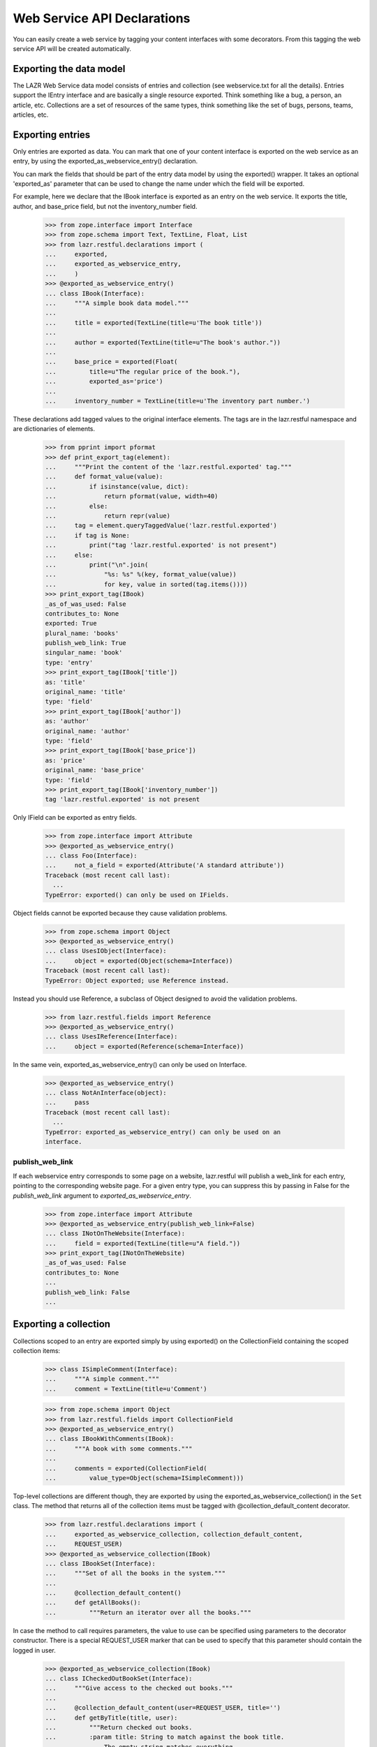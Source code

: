 Web Service API Declarations
****************************

You can easily create a web service by tagging your content interfaces
with some decorators. From this tagging the web service API will be
created automatically.

Exporting the data model
========================

The LAZR Web Service data model consists of entries and collection (see
webservice.txt for all the details). Entries support the IEntry
interface and are basically a single resource exported. Think something
like a bug, a person, an article, etc. Collections are a set of
resources of the same types, think something like the set of bugs,
persons, teams, articles, etc.

Exporting entries
=================

Only entries are exported as data. You can mark that one of your content
interface is exported on the web service as an entry, by using the
exported_as_webservice_entry() declaration.

You can mark the fields that should be part of the entry data model by
using the exported() wrapper. It takes an optional 'exported_as' parameter
that can be used to change the name under which the field will be
exported.

For example, here we declare that the IBook interface is exported as an
entry on the  web service. It exports the title, author, and base_price
field, but not the inventory_number field.

    >>> from zope.interface import Interface
    >>> from zope.schema import Text, TextLine, Float, List
    >>> from lazr.restful.declarations import (
    ...     exported,
    ...     exported_as_webservice_entry,
    ...     )
    >>> @exported_as_webservice_entry()
    ... class IBook(Interface):
    ...     """A simple book data model."""
    ...
    ...     title = exported(TextLine(title=u'The book title'))
    ...
    ...     author = exported(TextLine(title=u"The book's author."))
    ...
    ...     base_price = exported(Float(
    ...         title=u"The regular price of the book."),
    ...         exported_as='price')
    ...
    ...     inventory_number = TextLine(title=u'The inventory part number.')

These declarations add tagged values to the original interface elements.
The tags are in the lazr.restful namespace and are dictionaries of
elements.

    >>> from pprint import pformat
    >>> def print_export_tag(element):
    ...     """Print the content of the 'lazr.restful.exported' tag."""
    ...     def format_value(value):
    ...         if isinstance(value, dict):
    ...             return pformat(value, width=40)
    ...         else:
    ...             return repr(value)
    ...     tag = element.queryTaggedValue('lazr.restful.exported')
    ...     if tag is None:
    ...         print("tag 'lazr.restful.exported' is not present")
    ...     else:
    ...         print("\n".join(
    ...             "%s: %s" %(key, format_value(value))
    ...             for key, value in sorted(tag.items())))
    >>> print_export_tag(IBook)
    _as_of_was_used: False
    contributes_to: None
    exported: True
    plural_name: 'books'
    publish_web_link: True
    singular_name: 'book'
    type: 'entry'
    >>> print_export_tag(IBook['title'])
    as: 'title'
    original_name: 'title'
    type: 'field'
    >>> print_export_tag(IBook['author'])
    as: 'author'
    original_name: 'author'
    type: 'field'
    >>> print_export_tag(IBook['base_price'])
    as: 'price'
    original_name: 'base_price'
    type: 'field'
    >>> print_export_tag(IBook['inventory_number'])
    tag 'lazr.restful.exported' is not present

Only IField can be exported as entry fields.

    >>> from zope.interface import Attribute
    >>> @exported_as_webservice_entry()
    ... class Foo(Interface):
    ...     not_a_field = exported(Attribute('A standard attribute'))
    Traceback (most recent call last):
      ...
    TypeError: exported() can only be used on IFields.

Object fields cannot be exported because they cause validation problems.

    >>> from zope.schema import Object
    >>> @exported_as_webservice_entry()
    ... class UsesIObject(Interface):
    ...     object = exported(Object(schema=Interface))
    Traceback (most recent call last):
    TypeError: Object exported; use Reference instead.

Instead you should use Reference, a subclass of Object designed to
avoid the validation problems.

    >>> from lazr.restful.fields import Reference
    >>> @exported_as_webservice_entry()
    ... class UsesIReference(Interface):
    ...     object = exported(Reference(schema=Interface))

In the same vein, exported_as_webservice_entry() can only be used on
Interface.

    >>> @exported_as_webservice_entry()
    ... class NotAnInterface(object):
    ...     pass
    Traceback (most recent call last):
      ...
    TypeError: exported_as_webservice_entry() can only be used on an
    interface.

publish_web_link
----------------

If each webservice entry corresponds to some page on a website,
lazr.restful will publish a web_link for each entry, pointing to the
corresponding website page. For a given entry type, you can suppress
this by passing in False for the `publish_web_link` argument to
`exported_as_webservice_entry`.

    >>> from zope.interface import Attribute
    >>> @exported_as_webservice_entry(publish_web_link=False)
    ... class INotOnTheWebsite(Interface):
    ...     field = exported(TextLine(title=u"A field."))
    >>> print_export_tag(INotOnTheWebsite)
    _as_of_was_used: False
    contributes_to: None
    ...
    publish_web_link: False
    ...

Exporting a collection
======================

Collections scoped to an entry are exported simply by using
exported() on the CollectionField containing the scoped collection
items:

    >>> class ISimpleComment(Interface):
    ...     """A simple comment."""
    ...     comment = TextLine(title=u'Comment')

    >>> from zope.schema import Object
    >>> from lazr.restful.fields import CollectionField
    >>> @exported_as_webservice_entry()
    ... class IBookWithComments(IBook):
    ...     """A book with some comments."""
    ...
    ...     comments = exported(CollectionField(
    ...         value_type=Object(schema=ISimpleComment)))

Top-level collections are different though, they are exported by using the
exported_as_webservice_collection() in the ``Set`` class. The method that
returns all of the collection items must be tagged with
@collection_default_content decorator.

    >>> from lazr.restful.declarations import (
    ...     exported_as_webservice_collection, collection_default_content,
    ...     REQUEST_USER)
    >>> @exported_as_webservice_collection(IBook)
    ... class IBookSet(Interface):
    ...     """Set of all the books in the system."""
    ...
    ...     @collection_default_content()
    ...     def getAllBooks():
    ...         """Return an iterator over all the books."""

In case the method to call requires parameters, the value to use can be
specified using parameters to the decorator constructor. There is a
special REQUEST_USER marker that can be used to specify that this
parameter should contain the logged in user.

    >>> @exported_as_webservice_collection(IBook)
    ... class ICheckedOutBookSet(Interface):
    ...     """Give access to the checked out books."""
    ...
    ...     @collection_default_content(user=REQUEST_USER, title='')
    ...     def getByTitle(title, user):
    ...         """Return checked out books.
    ...         :param title: String to match against the book title.
    ...             The empty string matches everything.
    ...         :param user: The user who should have checked the book out.
    ...         """

Like for entries, this adds keys in the 'lazr.restful.exported'
tagged value.

    >>> print_export_tag(IBookSet)
    collection_default_content: {None: ('getAllBooks', {})}
    collection_entry_schema: <InterfaceClass __builtin__.IBook>
    type: 'collection'

    >>> print_export_tag(ICheckedOutBookSet)
    collection_default_content: {None: ('getByTitle',
            {'title': '',
             'user': <class '...REQUEST_USER'>})}
    collection_entry_schema: <InterfaceClass __builtin__.IBook>
    type: 'collection'

The entry schema for a collection must be provided and must be an
interface:

    >>> @exported_as_webservice_collection()
    ... class MissingEntrySchema(Interface):
    ...     pass
    Traceback (most recent call last):
      ...
    TypeError: __init__() takes exactly 2 arguments (1 given)

    >>> @exported_as_webservice_collection("not an interface")
    ... class InvalidEntrySchema(Interface):
    ...     pass
    Traceback (most recent call last):
      ...
    TypeError: entry_schema must be an interface.

It's an error to try to export a collection without marking a method as
exporting the default content.

    >>> class IDummyInterface(Interface):
    ...     pass

    >>> @exported_as_webservice_collection(IDummyInterface)
    ... class MissingDefaultContent(Interface):
    ...     pass
    Traceback (most recent call last):
      ...
    TypeError: exported_as_webservice_collection() is missing a method
    tagged with @collection_default_content.

As it is an error, to mark more than one method:

    >>> @exported_as_webservice_collection(IDummyInterface)
    ... class TwoDefaultContent(Interface):
    ...     @collection_default_content()
    ...     def getAll1():
    ...         """A first getAll()."""
    ...     @collection_default_content()
    ...     def getAll2():
    ...         """Another getAll()."""
    Traceback (most recent call last):
      ...
    TypeError: Only one method can be marked with
    @collection_default_content for version '(earliest version)'.

exported_as_webservice_collection() can only be used on Interface.

    >>> @exported_as_webservice_collection(IDummyInterface)
    ... class NotAnInterface(object):
    ...     pass
    Traceback (most recent call last):
      ...
    TypeError: exported_as_webservice_collection() can only be used on an
    interface.

collection_default_content() can only be used from within an Interface
declaration:

    >>> @collection_default_content()
    ... def a_function(): pass
    Traceback (most recent call last):
      ...
    TypeError: @collection_default_content can only be used from within
    an interface definition.

Exporting methods
=================

Entries and collections can publish named operations on the
webservice. Every named operation corresponds to some method defined
on the content interface. To publish a method as a named operation,
you tag it with special decorators.

Four different decorators are used based on the kind of method
exported.

1. @export_read_operation

    This will mark the method as available as a GET operation on the
    exported resource.

2. @export_write_operation

    This will mark the method as available as a POST operation on the
    exported resource.

3. @export_factory_operation(schema, fields)

    Like the @export_write_operation decorator, this will mark the
    method as available as a POST operation on the exported resource,
    with the addition that the result of the method is a new object and
    the HTTP status code will be set appropriately.

    This decorator takes as parameters the schema of the object it is
    creating and the name of the fields in the schema that are passed as
    parameters.

4. @export_destructor_operation

    This will mark the method as available as a DELETE operation on the
    exported resource.

The specification of the web service's acceptable method parameters
should be described using the @operation_parameters decorator, which
takes normal IField instances.

When an operation returns an object that's exposed as a resource, you
should describe its return value with the
@operation_returns_collection_of and @operation_returns_entry
decorators. Both decorators take an interface that has been exposed as
an entry. @operation_returns_entry is used when the operation returns
a single entry; @operation_returns_collection_of is used when the
operation returns a collection of entries.

    >>> from lazr.restful.declarations import (
    ...     export_operation_as, export_factory_operation,
    ...     export_read_operation, operation_parameters,
    ...     operation_returns_entry, operation_returns_collection_of,
    ...     rename_parameters_as)
    >>> from lazr.restful.interface import copy_field
    >>> @exported_as_webservice_collection(IBook)
    ... class IBookSetOnSteroids(IBookSet):
    ...     """IBookSet supporting some methods."""
    ...
    ...     @collection_default_content()
    ...     @operation_parameters(
    ...         text=copy_field(IBook['title'], title=u'Text to search for.'))
    ...     @operation_returns_collection_of(IBook)
    ...     @export_read_operation()
    ...     def searchBookTitles(text):
    ...         """Return list of books whose titles contain 'text'."""
    ...
    ...     @operation_parameters(
    ...         text=copy_field(IBook['title'], title=u'Text to search for.'))
    ...     @operation_returns_entry(IBook)
    ...     @export_read_operation()
    ...     def bestMatch(text):
    ...         """Return the best match for books containing 'text'."""
    ...
    ...     @export_operation_as('create_book')
    ...     @rename_parameters_as(base_price='price')
    ...     @export_factory_operation(
    ...         IBook, ['author', 'base_price', 'title'])
    ...     def new(author, base_price, title):
    ...         """Create a new book."""

In the above example, the exported new() method demonstrates two
features to support having different names on the web service than in
the internal API.  It is possible to export a method under a different
name by using the @export_operation_as decorator which takes the name
under which the method should be exported.

The @rename_parameters_as decorator can be used to rename the method
parameters on the web service.  In the example, the 'base_price' parameter
will be called 'price' when exported on the web service.

When some required parameters of the method should not be provided by
the webservice client, it is possible to use the @call_with decorator to
specify the value to use. The special REQUEST_USER marker can be used to
specify that this parameter should contain the logged in user.

    >>> from lazr.restful.declarations import (
    ...     call_with, export_destructor_operation, export_write_operation,
    ...     REQUEST_USER)
    >>> @exported_as_webservice_entry()
    ... class IBookOnSteroids(IBook):
    ...     """IBook with some methods."""
    ...
    ...     @call_with(who=REQUEST_USER, kind='normal')
    ...     @export_write_operation()
    ...     def checkout(who, kind):
    ...         """Check this book out."""
    ...
    ...     @export_destructor_operation()
    ...     def destroy():
    ...         """Destroy the book."""

Like other declarations, these will add tagged values to the interface
method. We didn't have to specify the return type for the factory
operation, because a factory operation always returns the
newly-created object.

    >>> print_export_tag(IBookSetOnSteroids['new'])
    as: 'create_book'
    call_with: {}
    creates: <...IBook...>
    params: {'author': <...TextLine...>,
        'base_price': <...Float...>,
        'title': <...TextLine...>}
    return_type: <lazr.restful._operation.ObjectLink object...>
    type: 'factory'

We did specify the return type for the 'searchBookTitles' method: it
returns a collection.

    >>> print_export_tag(IBookSetOnSteroids['searchBookTitles'])
    as: 'searchBookTitles'
    call_with: {}
    params: {'text': <...TextLine...>}
    return_type: <lazr.restful.fields.CollectionField object...>
    type: 'read_operation'

The 'bestMatch' method returns an entry.

    >>> print_export_tag(IBookSetOnSteroids['bestMatch'])
    as: 'bestMatch'
    call_with: {}
    params: {'text': <...TextLine...>}
    return_type: <lazr.restful.fields.Reference object...>
    type: 'read_operation'

The 'checkout' method doesn't return anything.

    >>> print_export_tag(IBookOnSteroids['checkout'])
    as: 'checkout'
    call_with: {'kind': 'normal', 'who': <class '...REQUEST_USER'>}
    params: {}
    return_type: None
    type: 'write_operation'

Parameters that are not renamed are exported under the same name:

    >>> for name, param in sorted(IBookSetOnSteroids['new'].getTaggedValue(
    ...     'lazr.restful.exported')['params'].items()):
    ...     print("%s: %s" % (name, param.__name__))
    author: author
    base_price: price
    title: title

It is possible to use @operation_parameters with
@export_factory_operation to specify parameters that are not part of the
schema.

    >>> @exported_as_webservice_entry()
    ... class ComplexBookFactory(Interface):
    ...     @operation_parameters(collection=TextLine())
    ...     @export_factory_operation(IBook, ['author', 'title'])
    ...     def create_book(author, title, collection):
    ...         """Create a book in a collection."""

    >>> print_export_tag(ComplexBookFactory['create_book'])
    as: 'create_book'
    call_with: {}
    creates: <...IBook...>
    params: {'author': <...TextLine...>,
        'collection': <...TextLine...>,
        'title': <...TextLine...>}
    return_type: <lazr.restful._operation.ObjectLink object...>
    type: 'factory'

Default values and required parameters
--------------------------------------

Parameters default and required attributes are set automatically based
on the method signature.

    >>> @exported_as_webservice_entry()
    ... class ComplexParameterDefinition(Interface):
    ...     @operation_parameters(
    ...         required1=TextLine(),
    ...         required2=TextLine(default=u'Not required'),
    ...         optional1=TextLine(required=True),
    ...         optional2=TextLine(),
    ...         )
    ...     @export_read_operation()
    ...     def a_method(required1, required2, optional1='Default',
    ...                  optional2='Default2'):
    ...         """Method demonstrating how required/default are set."""

In this example, the required1 definition will be automatically
considered required.

    >>> param_defs = ComplexParameterDefinition['a_method'].getTaggedValue(
    ...     'lazr.restful.exported')['params']
    >>> param_defs['required1'].required
    True

But required2 will not be considered required because a default value
was provided.

    >>> param_defs['required2'].required
    False

NOTE: It's not possible to make an optional parameter required on the
webservice. In the above case, required=True was specified on
"optional1", but that will be overridden. The reason for that is that by
default required is always True, so it's not possible to distinguish
between the case where required was set to True, and required is True
because it's the default value.

    >>> param_defs['optional1'].required
    False
    >>> param_defs['optional1'].default
    u'Default'

And optional2 was exported with the same default than the method:

    >>> param_defs['optional2'].required
    False
    >>> param_defs['optional2'].default
    u'Default2'

Error handling
--------------

All these decorators can only be used from within an interface
definition:

    >>> @export_operation_as('test')
    ... def a_method1(self): pass
    Traceback (most recent call last):
      ...
    TypeError: export_operation_as() can only be used from within an interface
    definition.

    >>> @export_read_operation()
    ... def another_method(self): pass
    Traceback (most recent call last):
      ...
    TypeError: export_read_operation() can only be used from within an
    interface definition.

An error is also reported if not enough parameters are defined as
exported:

    >>> @exported_as_webservice_entry()
    ... class MissingParameter(Interface):
    ...     @call_with(param1=1)
    ...     @operation_parameters(
    ...         param2=TextLine())
    ...     @export_read_operation()
    ...     def a_method(param1, param2, param3, param4): pass
    Traceback (most recent call last):
      ...
    TypeError: method "a_method" is missing definitions for parameter(s)
    exported in version "(earliest version)": param3, param4

Defining a parameter not available on the method also results in an
error:

    >>> @exported_as_webservice_entry()
    ... class BadParameter(Interface):
    ...     @operation_parameters(
    ...         no_such_param=TextLine())
    ...     @export_read_operation()
    ...     def a_method(): pass
    Traceback (most recent call last):
      ...
    TypeError: method "a_method" doesn't have the following exported parameters
    in version "(earliest version)": no_such_param.

But that's not a problem if the exported method actually takes arbitrary
keyword parameters:

    >>> @exported_as_webservice_entry()
    ... class AnyParameter(Interface):
    ...     @operation_parameters(
    ...         param1=TextLine())
    ...     @export_read_operation()
    ...     def a_method(**kwargs): pass

When using @export_factory_operation, TypeError will also be raised if
one of the field doesn't exists in the schema:

    >>> @exported_as_webservice_entry()
    ... class MissingParameter(Interface):
    ...     @export_factory_operation(IBook, ['no_such_field'])
    ...     def a_method(): pass
    Traceback (most recent call last):
      ...
    TypeError: IBook doesn't define 'no_such_field'.

Or if the field name doesn't represent a field:

    >>> @exported_as_webservice_entry()
    ... class NotAField(Interface):
    ...     @export_factory_operation(IBookOnSteroids, ['checkout'])
    ...     def a_method(): pass
    Traceback (most recent call last):
      ...
    TypeError: IBookOnSteroids.checkout doesn't provide IField.

Or if @operation_parameters redefine a field specified in the factory:

    >>> @exported_as_webservice_entry()
    ... class Redefinition(Interface):
    ...     @operation_parameters(title=TextLine())
    ...     @export_factory_operation(IBookOnSteroids, ['title'])
    ...     def create_book(title): pass
    Traceback (most recent call last):
      ...
    TypeError: 'title' parameter is already defined.

All parameters definitions must be schema fields:

    >>> @exported_as_webservice_entry()
    ... class BadParameterDefinition(Interface):
    ...     @operation_parameters(a_param=object())
    ...     @export_read_operation()
    ...     def a_method(): pass
    Traceback (most recent call last):
      ...
    TypeError: export definition of "a_param" in method "a_method" must
    provide IField: <object...>

Renaming a parameter that wasn't defined results in an error:

    >>> class NonExistentParameter(Interface):
    ...     @rename_parameters_as(param1='name', param2='name2')
    ...     @operation_parameters(param1=TextLine())
    ...     @export_read_operation()
    ...     def a_method(param1): pass
    Traceback (most recent call last):
      ...
    TypeError: rename_parameters_as(): no "param2" parameter is exported.

Trying to use @rename_parameters_as without exporting the method also
results in an error.

    >>> class MissingMethodExport(Interface):
    ...     @rename_parameters_as(a_param='name')
    ...     def a_method(): pass
    Traceback (most recent call last):
      ...
    TypeError: "a_method" isn't exported on the webservice.

The decorators @operation_returns_entry and
@operation_returns_collection_of will only accept an IInterface as
argument.

    >>> @exported_as_webservice_entry()
    ... class ReturnOtherThanInterface(Interface):
    ...     @operation_returns_entry("not-an-interface")
    ...     @export_read_operation()
    ...     def a_method(**kwargs): pass
    Traceback (most recent call last):
    ...
    TypeError: Entry type not-an-interface does not provide IInterface.

    >>> @exported_as_webservice_entry()
    ... class ReturnOtherThanInterface(Interface):
    ...     @operation_returns_collection_of("not-an-interface")
    ...     @export_read_operation()
    ...     def a_method(**kwargs): pass
    Traceback (most recent call last):
    ...
    TypeError: Collection value type not-an-interface does not
    provide IInterface.

Exporting exceptions
====================

When a method raises an exception, the default is to report the error as
'500 Internal Server Error'. In many cases, that's not the case and one
of the 4XX error would be better.

For Python 2.6 or higher, or for annotating an already existing exception,
you can use error_status.

In Python 2.6, you would spell this as follows::

    from lazr.restful.declarations import error_status
    @error_status(400)
    class InvalidDemo(Exception):
        """An example exception"""

In earlier Pythons it is still usable.

    >>> from lazr.restful.declarations import error_status
    >>> class InvalidDemo(Exception):
    ...     """An example exception"""
    ...
    >>> ignore = error_status(400)(InvalidDemo)

The function sets the __lazr_webservice_error__ attribute on the
exception, which will be used by the view handling the exception.

    >>> InvalidDemo.__lazr_webservice_error__
    400

The function raises an exception if it is used for something that already has
a conflicting __lazr_webservice_error__ attribute.

    >>> ignore = error_status(400)(InvalidDemo) # OK
    >>> InvalidDemo.__lazr_webservice_error__
    400
    >>> error_status(401)(InvalidDemo) # Not OK
    Traceback (most recent call last):
    ...
    ValueError: ('Exception already has an error status', 400)

It also raises an exception if it is used on something that is not an
Exception.

    >>> error_status(400)(object)
    Traceback (most recent call last):
    ...
    TypeError: Annotated value must be an exception class.

Exceptions can be also be tagged internally to the class definition with the
webservice_error() declaration to state the proper HTTP status code to use for
that kind of error.

    >>> from lazr.restful.declarations import webservice_error
    >>> class InvalidEmail(Exception):
    ...     """Error happening when the email is not valid."""
    ...     webservice_error(400)

As with error_status, the directive sets the __lazr_webservice_error__
attribute on the exception, which will be used by the view handling the
exception.

    >>> InvalidEmail.__lazr_webservice_error__
    400

Using that directive outside of a class declaration is an error:

    >>> webservice_error(402)
    Traceback (most recent call last):
      ...
    TypeError: webservice_error() can only be used from within an
    exception definition.

Export and inheritance
======================

A child interface inherits the markup of its ancestors, even when the
base interface isn't exported itself.

    >>> class IHasName(Interface):
    ...     name = exported(TextLine())
    ...
    ...     @operation_parameters(new_name=TextLine())
    ...     @export_write_operation()
    ...     def rename(new_name):
    ...         """Rename the object."""

    >>> @exported_as_webservice_entry()
    ... class IUser(IHasName):
    ...     nickname = exported(TextLine())
    ...
    ...     @operation_parameters(to=Object(IHasName), msg=TextLine())
    ...     @export_write_operation()
    ...     def talk_to(to, msg):
    ...         """Sends a message to another named object."""

    >>> for name in sorted(IUser.names(True)):
    ...     print('== %s ==' % name)
    ...     print_export_tag(IUser[name])
    == name ==
    as: 'name'
    original_name: 'name'
    type: 'field'
    == nickname ==
    as: 'nickname'
    original_name: 'nickname'
    type: 'field'
    == rename ==
    as: 'rename'
    call_with: {}
    params: {'new_name': <...TextLine...>}
    return_type: None
    type: 'write_operation'
    == talk_to ==
    as: 'talk_to'
    call_with: {}
    params: {'msg': <...TextLine...>,
        'to': <...Object...>}
    return_type: None
    type: 'write_operation'


Contributing interfaces
=======================

It is possible to mix multiple interfaces into a single exported entry. This
is specially useful when you want to export fields/methods that belong to
adapters for your entry's class instead of to the class itself. For example,
we can have an IDeveloper interface contributing to IUser.

    >>> @exported_as_webservice_entry(contributes_to=[IUser])
    ... class IDeveloper(Interface):
    ...     programming_languages = exported(List(
    ...         title=u'Programming Languages spoken by this developer'))

This will cause all the fields/methods of IDeveloper to be exported as part of
the IBook entry instead of exporting a new entry for IDeveloper. For this to
work you just need to ensure an object of the exported entry type can be
adapted into the contributing interface (e.g. an IUser object can be adapted
into IDeveloper).

    >>> print_export_tag(IDeveloper)
    _as_of_was_used: False
    contributes_to: [<InterfaceClass __builtin__.IUser>]
    exported: True
    plural_name: 'developers'
    publish_web_link: True
    singular_name: 'developer'
    type: 'entry'

To learn how this works, see ContributingInterfacesTestCase in
tests/test_declarations.py.


Generating the webservice
=========================

Setup
-----

Before we can continue, we must define a web service configuration
object. Each web service needs to have one of these registered
utilities providing basic information about the web service. This one
is just a dummy.

    >>> from lazr.restful.testing.helpers import TestWebServiceConfiguration
    >>> from zope.component import provideUtility
    >>> from lazr.restful.interfaces import IWebServiceConfiguration
    >>> class MyWebServiceConfiguration(TestWebServiceConfiguration):
    ...     active_versions = ["beta", "1.0", "2.0", "3.0"]
    ...     last_version_with_mutator_named_operations = "1.0"
    ...     first_version_with_total_size_link = "2.0"
    ...     code_revision = "1.0b"
    ...     default_batch_size = 50
    >>> provideUtility(MyWebServiceConfiguration(), IWebServiceConfiguration)

We must also set up the ability to create versioned requests. This web
service has four versions: 'beta', '1.0', '2.0', and '3.0'.  We'll
need a marker interface for every version, registered as a utility
under the name of the version.

Each version interface subclasses the previous version's
interface. This lets a request use a resource definition for the
previous version if it hasn't changed since then.

    >>> from zope.component import getSiteManager
    >>> from lazr.restful.interfaces import IWebServiceVersion
    >>> class ITestServiceRequestBeta(IWebServiceVersion):
    ...     pass
    >>> class ITestServiceRequest10(ITestServiceRequestBeta):
    ...     pass
    >>> class ITestServiceRequest20(ITestServiceRequest10):
    ...     pass
    >>> class ITestServiceRequest30(ITestServiceRequest20):
    ...     pass
    >>> sm = getSiteManager()
    >>> for marker, name in [(ITestServiceRequestBeta, 'beta'),
    ...                      (ITestServiceRequest10, '1.0'),
    ...                      (ITestServiceRequest20, '2.0'),
    ...                      (ITestServiceRequest30, '3.0')]:
    ...     sm.registerUtility(marker, IWebServiceVersion, name=name)

    >>> from lazr.restful.testing.webservice import FakeRequest
    >>> request = FakeRequest(version='beta')


Entry
-----

The webservice can be generated from tagged interfaces.  For every
version in the web service, generate_entry_interfaces() will create a
subinterface of IEntry containing a copy of those IField definitions
from the original interface that were tagged for export.

    >>> from lazr.restful.declarations import generate_entry_interfaces
    >>> [[version, entry_interface]] = generate_entry_interfaces(
    ...     IBook, [], 'beta')

The created interface is named with 'Entry' appended to the original
name, and is in the same module

    >>> entry_interface.__module__
    '__builtin__'
    >>> entry_interface.__name__
    'IBookEntry_beta'

The original interface docstring is copied over to the new interface:

    >>> entry_interface.__doc__
    'A simple book data model.'

It extends IEntry.

    >>> from lazr.restful.interfaces import IEntry
    >>> entry_interface.extends(IEntry)
    True

All fields tagged were copied to the new interface:

    >>> def dump_entry_interface(entry_interface):
    ...     for name, field in sorted(
    ...         entry_interface.namesAndDescriptions()):
    ...         print("%s: %s" % (name, field.__class__.__name__))
    >>> dump_entry_interface(entry_interface)
    author: TextLine
    price: Float
    title: TextLine

The field __name__ attribute contains the exported name:

    >>> print(entry_interface['price'].__name__)
    price

Associated with the interface through tags are automatically-generated
'singular' and 'plural' names for the interface.

    >>> from lazr.restful.interfaces import LAZR_WEBSERVICE_NAME
    >>> tags = entry_interface.queryTaggedValue(LAZR_WEBSERVICE_NAME)
    >>> print(tags['singular'])
    book
    >>> print(tags['plural'])
    books

It's an error to use generate_entry_interfaces() on an interface that
wasn't marked for export:

    >>> class SimpleNotExported(Interface):
    ...     """Interface not exported."""
    >>> generate_entry_interfaces(SimpleNotExported, [], 'beta')
    Traceback (most recent call last):
      ...
    TypeError: 'SimpleNotExported' isn't tagged for webservice export.

The interface must also be exported as an entry:

    >>> generate_entry_interfaces(IBookSet, [], 'beta')
    Traceback (most recent call last):
      ...
    TypeError: 'IBookSet' isn't exported as an entry.

The adapter can be generated using the generate_entry_adapters()
function, which takes the tagged content interface and the IEntry
subinterface as parameters.

    >>> from lazr.restful.declarations import generate_entry_adapters
    >>> entry_adapter_factories = generate_entry_adapters(
    ...     IBook, [], [('beta', entry_interface)])

generate_entry_adapters() generates an adapter for every version of
the web service (see a test for it below, in "Versioned
Services"). This web service only has one version, so there's only one
adapter.

    >>> [factory] = entry_adapter_factories
    >>> print(factory.version)
    beta
    >>> entry_adapter_factory = factory.object

The generated adapter provides the webservice interface:

    >>> entry_interface.implementedBy(entry_adapter_factory)
    True

The resulting class is named based on the interface:

    >>> print(entry_adapter_factory.__name__)
    BookEntry_betaAdapter

Its docstring is also copied over from the original interface:

    >>> entry_adapter_factory.__doc__
    'A simple book data model.'

The resulting adapter has its schema attribute set to the exported
interface, and proxies all attributes to the underlying object.

    >>> from zope.interface.verify import verifyObject
    >>> from zope.interface import implementer
    >>> @implementer(IBook)
    ... class Book(object):
    ...     """Simple IBook implementation."""
    ...     def __init__(self, author, title, base_price,
    ...                  inventory_number):
    ...         self.author = author
    ...         self.title = title
    ...         self.base_price = base_price
    ...         self.inventory_number = inventory_number

Now we can turn a Book object into something that implements
IBookEntry.

    >>> entry_adapter = entry_adapter_factory(
    ...     Book(u'Aldous Huxley', u'Island', 10.0, '12345'),
    ...     request)

    >>> entry_adapter.schema is entry_interface
    True
    >>> verifyObject(entry_interface, entry_adapter)
    True
    >>> entry_adapter.author
    u'Aldous Huxley'
    >>> entry_adapter.price
    10.0
    >>> entry_adapter.title
    u'Island'

It's an error to call this function on an interface not exported on the
web service:

    >>> generate_entry_adapters(
    ...     SimpleNotExported, [], ('beta', entry_interface))
    Traceback (most recent call last):
      ...
    TypeError: 'SimpleNotExported' isn't tagged for webservice export.

Or exported as a collection:

    >>> generate_entry_adapters(IBookSet, [], ('beta', entry_interface))
    Traceback (most recent call last):
      ...
    TypeError: 'IBookSet' isn't exported as an entry.


Collection
----------

An ICollection adapter for content interface tagged as being exported as
collections on the webservice can be generated by using the
generate_collection_adapter() function.

    >>> from lazr.restful.interfaces import ICollection
    >>> from lazr.restful.declarations import (
    ...     generate_collection_adapter)

    >>> collection_adapter_factory = generate_collection_adapter(IBookSet)
    >>> ICollection.implementedBy(collection_adapter_factory)
    True

The find() method will return the result of calling the method tagged
with the @collection_default_content decorator.

    >>> @implementer(IBookSet)
    ... class BookSet(object):
    ...     """Simple IBookSet implementation."""
    ...
    ...     def __init__(self, books=()):
    ...         self.books = books
    ...
    ...     def getAllBooks(self):
    ...         return self.books

    >>> collection_adapter = collection_adapter_factory(
    ...     BookSet(['A book', 'Another book']), request)

    >>> verifyObject(ICollection, collection_adapter)
    True

    >>> collection_adapter.find()
    ['A book', 'Another book']

The adapter's docstring is taken from the original interface.

    >>> collection_adapter.__doc__
    'Set of all the books in the system.'

If parameters were specified, they'll be passed in to the method by
find(). The REQUEST_USER marker value will be replaced by the logged in
user.

    >>> @implementer(ICheckedOutBookSet)
    ... class CheckedOutBookSet(object):
    ...     """Simple ICheckedOutBookSet implementation."""
    ...
    ...     def getByTitle(self, title, user):
    ...         print('%s searched for checked out book matching "%s".' % (
    ...             user, title))

    >>> checked_out_adapter = generate_collection_adapter(
    ...     ICheckedOutBookSet)(CheckedOutBookSet(), request)

    >>> checked_out_adapter.find()
    A user searched for checked out book matching "".

It's an error to call this function on an interface not exported on the
web service:

    >>> generate_collection_adapter(SimpleNotExported)
    Traceback (most recent call last):
      ...
    TypeError: 'SimpleNotExported' isn't tagged for webservice export.

Or exported as an entry.

    >>> generate_collection_adapter(IBook)
    Traceback (most recent call last):
      ...
    TypeError: 'IBook' isn't exported as a collection.

Methods
-------

IResourceOperation adapters can be generated for exported methods by
using the generate_operation_adapter() function. Using it on a method
exported as a read operation will generate an IResourceGETOperation.

    >>> from lazr.restful.interfaces import IResourceGETOperation
    >>> from lazr.restful.declarations import (
    ...     generate_operation_adapter)

    >>> read_method_adapter_factory = generate_operation_adapter(
    ...     IBookSetOnSteroids['searchBookTitles'])
    >>> IResourceGETOperation.implementedBy(read_method_adapter_factory)
    True

The defined adapter is named GET_<interface>_<exported_name>_beta
and uses the ResourceOperation base class. The "_beta" indicates
that the adapter will be used in the earliest version of the web
service, and any subsequent versions, until a newer implementation
supercedes it.

    >>> from lazr.restful import ResourceOperation
    >>> read_method_adapter_factory.__name__
    'GET_IBookSetOnSteroids_searchBookTitles_beta'
    >>> issubclass(read_method_adapter_factory, ResourceOperation)
    True

The adapter's docstring is taken from the decorated method docstring.

    >>> read_method_adapter_factory.__doc__
    "Return list of books whose titles contain 'text'."

The adapter's params attribute contains the specification of the
parameters accepted by the operation.

    >>> from operator import attrgetter
    >>> def print_params(params):
    ...     """Print the name and type of the defined parameters."""
    ...     for param in sorted(params, key=attrgetter('__name__')):
    ...         print("%s: %s" % (param.__name__, param.__class__.__name__))
    >>> print_params(read_method_adapter_factory.params)
    text: TextLine

The call() method calls the underlying method and returns its result.

    >>> @implementer(IBookSetOnSteroids)
    ... class BookSetOnSteroids(BookSet):
    ...
    ...     result = None
    ...
    ...     def searchBookTitles(self, text):
    ...         return self.result
    ...
    ...     def new(self, author, base_price, title):
    ...         return Book(author, title, base_price, "unknown")

Now we can create a fake request that invokes the named operation.

    >>> request = FakeRequest(version='beta')
    >>> read_method_adapter = read_method_adapter_factory(
    ...     BookSetOnSteroids(), request)
    >>> verifyObject(IResourceGETOperation, read_method_adapter)
    True
    >>> read_method_adapter.send_modification_event
    False

    >>> read_method_adapter.context.result = []

Since the method is declared as returning a list of objects, the
return value is a dictionary containing a batched list.

    >>> import simplejson
    >>> for key, value in sorted(
    ...         simplejson.loads(read_method_adapter.call(text='')).items()):
    ...     print('%s: %s' % (key, value))
    entries: []
    start: 0
    total_size: 0

Methods exported as a write operations generates an adapter providing
IResourcePOSTOperation.

    >>> from lazr.restful.interfaces import IResourcePOSTOperation

    >>> write_method_adapter_factory = generate_operation_adapter(
    ...     IBookOnSteroids['checkout'])
    >>> IResourcePOSTOperation.implementedBy(write_method_adapter_factory)
    True

The generated adapter class name is POST_<interface>_<operation>_beta.

    >>> print(write_method_adapter_factory.__name__)
    POST_IBookOnSteroids_checkout_beta

The adapter's params property also contains the available parameters
(for which there are none in this case.)

    >>> print_params(write_method_adapter_factory.params)

    >>> @implementer(IBookOnSteroids)
    ... class BookOnSteroids(Book):
    ...     def checkout(self, who, kind):
    ...         print("%s did a %s check out of '%s'." % (
    ...             who, kind, self.title))

    >>> write_method_adapter = write_method_adapter_factory(
    ...     BookOnSteroids(
    ...         'Aldous Huxley', 'The Doors of Perception', 8, 'unknown'),
    ...     FakeRequest())

    >>> verifyObject(IResourcePOSTOperation, write_method_adapter)
    True
    >>> write_method_adapter.send_modification_event
    True

The call() method invokes the exported method on the context object. In
this case, the underlying parameters were set using call_with. The
REQUEST_USER specification is replaced by the current user.

    >>> write_method_adapter.call()
    A user did a normal check out of 'The Doors of Perception'.
    'null'

Methods exported as a factory also generate an adapter providing
IResourcePOSTOperation.

    >>> factory_method_adapter_factory = generate_operation_adapter(
    ...     IBookSetOnSteroids['new'])
    >>> IResourcePOSTOperation.implementedBy(factory_method_adapter_factory)
    True

    >>> factory_method_adapter = factory_method_adapter_factory(
    ...     BookSetOnSteroids(), FakeRequest())
    >>> verifyObject(IResourcePOSTOperation, factory_method_adapter)
    True
    >>> factory_method_adapter.send_modification_event
    False

The generated adapter class name is also
POST_<interface>_<operation>_beta.

    >>> print(write_method_adapter_factory.__name__)
    POST_IBookOnSteroids_checkout_beta

The adapter's params property also contains the available parameters.

    >>> print_params(factory_method_adapter_factory.params)
    author: TextLine
    price: Float
    title: TextLine

Factory operations set the 201 Created status code and return the
URL to the newly created object. The body of the response will be empty.

(For the URL generation to work, we need to register an IAbsoluteURL
adapter and set the request as the current interaction.)

    >>> from six.moves.urllib.parse import quote
    >>> from zope.component import provideAdapter
    >>> from zope.traversing.browser.interfaces import IAbsoluteURL
    >>> from zope.publisher.interfaces.http import IHTTPApplicationRequest
    >>> @implementer(IAbsoluteURL)
    ... class BookAbsoluteURL(object):
    ...     """Returns a believable absolute URL for a book."""
    ...
    ...     def __init__(self, context, request):
    ...         self.context = context
    ...         self.request = request
    ...
    ...     def __str__(self):
    ...         return ("http://api.example.org/books/" +
    ...                 quote(self.context.title))
    ...
    ...     __call__ = __str__
    >>> provideAdapter(BookAbsoluteURL,
    ...     [IBook, IHTTPApplicationRequest], IAbsoluteURL)

    >>> from zope.security.management import endInteraction, newInteraction
    >>> endInteraction()
    >>> newInteraction(factory_method_adapter.request)

    >>> factory_method_adapter.call(
    ...     author='Aldous Huxley', title="Eyeless in Gaza", price=10.5)
    u''
    >>> response = factory_method_adapter.request.response
    >>> response.status
    201
    >>> print(response.headers['Location'])
    http://api.example.org/books/Eyeless%20in%20Gaza

The generate_operation_adapter() function can only be called on an
IMethod marked for export:

    >>> generate_operation_adapter(IBook)
    Traceback (most recent call last):
      ...
    TypeError: <...IBook...> doesn't provide IMethod.

    >>> generate_operation_adapter(IBookSet['getAllBooks'])
    Traceback (most recent call last):
      ...
    TypeError: 'getAllBooks' isn't tagged for webservice export.

Methods exported as a destructor operations generates an adapter providing
IResourceDELETEOperation.

    >>> from lazr.restful.interfaces import IResourceDELETEOperation
    >>> destructor_method_adapter_factory = generate_operation_adapter(
    ...     IBookOnSteroids['destroy'])
    >>> IResourceDELETEOperation.implementedBy(
    ...     destructor_method_adapter_factory)
    True

The generated adapter class name is
DELETE_<interface>_<operation>_beta.

    >>> print(destructor_method_adapter_factory.__name__)
    DELETE_IBookOnSteroids_destroy_beta

Destructor
----------

A method can be designated as a destructor for the entry. Here, the
destroy() method is designated as the destructor for IHasText.

    >>> @exported_as_webservice_entry()
    ... class IHasText(Interface):
    ...     text = exported(TextLine(readonly=True))
    ...
    ...     @export_destructor_operation()
    ...     def destroy():
    ...         pass
    >>> ignored = generate_entry_interfaces(IHasText, [], 'beta')

A destructor method cannot take any free arguments.

    >>> @exported_as_webservice_entry()
    ... class IHasText(Interface):
    ...     text = exported(TextLine(readonly=True))
    ...
    ...     @export_destructor_operation()
    ...     @operation_parameters(argument=TextLine())
    ...     def destroy(argument):
    ...         pass
    Traceback (most recent call last):
    ...
    TypeError: A destructor method must take no non-fixed arguments.
    In version (earliest version), the "destroy" method takes 1:
    "argument".

    >>> @exported_as_webservice_entry()
    ... class IHasText(Interface):
    ...     text = exported(TextLine(readonly=True))
    ...
    ...     @export_destructor_operation()
    ...     @call_with(argument="fixed value")
    ...     def destroy(argument):
    ...         pass
    >>> ignored = generate_entry_interfaces(IHasText, [], 'beta')

An entry cannot have more than one destructor.

    >>> from lazr.restful.declarations import export_destructor_operation
    >>> @exported_as_webservice_entry()
    ... class IHasText(Interface):
    ...     text = exported(TextLine(readonly=True))
    ...
    ...     @export_destructor_operation()
    ...     def destroy():
    ...         pass
    ...
    ...     @export_destructor_operation()
    ...     def destroy2():
    ...         pass
    >>> generate_entry_interfaces(IHasText, [], 'beta')
    Traceback (most recent call last):
    ...
    TypeError: An entry can only have one destructor method for
    version (earliest version); destroy... and destroy... make two.

Mutators
--------

A method can be designated as a mutator for some field. Here, the
set_text() method is designated as the mutator for the 'text' field.

    >>> from lazr.restful.declarations import mutator_for
    >>> @exported_as_webservice_entry()
    ... class IHasText(Interface):
    ...     text = exported(TextLine(readonly=True))
    ...
    ...     @mutator_for(text)
    ...     @operation_parameters(text=TextLine())
    ...     @export_write_operation()
    ...     def set_text(text):
    ...         pass

The implementation of set_text() applies a standardized transform to the
incoming text.

    >>> @implementer(IHasText)
    ... class HasText(object):
    ...
    ...     def __init__(self):
    ...         self.text = ''
    ...
    ...     def set_text(self, text):
    ...         self.text = "!" + text + "!"

Generate the entry interface and adapter...

    >>> [hastext_entry_interface] = generate_entry_interfaces(
    ...     IHasText, [], 'beta')
    >>> [hastext_entry_adapter_factory] = generate_entry_adapters(
    ...     IHasText, [], [hastext_entry_interface])

    >>> obj = HasText()
    >>> print(hastext_entry_adapter_factory.version)
    beta
    >>> hastext_entry_adapter = hastext_entry_adapter_factory.object(
    ...     obj, request)

...and you'll have an object that invokes set_text() when you set the
'text' attribute.

    >>> hastext_entry_adapter.text
    ''
    >>> hastext_entry_adapter.text = 'foo'
    >>> hastext_entry_adapter.text
    '!foo!'

The original interface defines 'text' as read-only, but the
generated interface does not.

    >>> hastext_entry_interface.object.get('text').readonly
    False

It's not necessary to expose the mutator method as a write operation.

    >>> @exported_as_webservice_entry()
    ... class IHasText(Interface):
    ...     text = exported(TextLine(readonly=True))
    ...
    ...     @mutator_for(text)
    ...     def set_text(text):
    ...         pass


A mutator method must take only one argument: the new value for the
field. Taking no arguments is obviously an error.

    >>> @exported_as_webservice_entry()
    ... class ZeroArgumentMutator(Interface):
    ...     value = exported(TextLine(readonly=True))
    ...
    ...     @mutator_for(value)
    ...     def set_value():
    ...         pass
    Traceback (most recent call last):
    ...
    TypeError: A mutator method must take one and only one non-fixed
    argument. set_value takes 0.

Taking more than one argument is also an error...

    >>> @exported_as_webservice_entry()
    ... class TwoArgumentMutator(Interface):
    ...     value = exported(TextLine(readonly=True))
    ...
    ...     @mutator_for(value)
    ...     def set_value(arg1, arg2):
    ...         pass
    Traceback (most recent call last):
    ...
    TypeError: A mutator method must take one and only one non-fixed
    argument. set_value takes 2.

...unless all but one of the arguments are spoken for by a call_with()
annotation. This definition does not result in a TypeError.

    >>> @exported_as_webservice_entry()
    ... class OneFixedArgumentMutator(Interface):
    ...     value = exported(TextLine(readonly=True))
    ...
    ...     @mutator_for(value)
    ...     @call_with(arg1=REQUEST_USER, arg3='fixed')
    ...     @operation_parameters(arg2=TextLine())
    ...     @export_write_operation()
    ...     def set_value(arg1, arg2, arg3):
    ...         pass

A field can only have a mutator if it's read-only (not settable
directly).

    >>> @exported_as_webservice_entry()
    ... class WritableMutator(Interface):
    ...     value = exported(TextLine(readonly=False))
    ...
    ...     @mutator_for(value)
    ...     @export_write_operation()
    ...     def set_value(new_value):
    ...         pass
    Traceback (most recent call last):
    ...
    TypeError: Only a read-only field can have a mutator method.

A field can only have one mutator.

    >>> @exported_as_webservice_entry()
    ... class FieldWithTwoMutators(Interface):
    ...     value = exported(TextLine(readonly=True))
    ...
    ...     @mutator_for(value)
    ...     @export_write_operation()
    ...     @operation_parameters(new_value=TextLine())
    ...     def set_value(new_value):
    ...         pass
    ...
    ...     @mutator_for(value)
    ...     @export_write_operation()
    ...     @operation_parameters(new_value=TextLine())
    ...     def set_value_2(new_value):
    ...         pass
    Traceback (most recent call last):
    ...
    TypeError: A field can only have one mutator method for version
    (earliest version); set_value_2 makes two.

Read-only fields
----------------

A read-write field can be published as read-only in the web service.

    >>> @exported_as_webservice_entry()
    ... class ExternallyReadOnlyField(Interface):
    ...     value = exported(TextLine(readonly=False), readonly=True)

    >>> interfaces = generate_entry_interfaces(
    ...     ExternallyReadOnlyField, [], 'beta')
    >>> [(beta, beta_interface)] = interfaces

    >>> ExternallyReadOnlyField['value'].readonly
    False
    >>> beta_interface['value'].readonly
    True

A read-only field cannot be published as read-write in the web service
just by declaring it read-write. You have to provide a
mutator.

    >>> @exported_as_webservice_entry()
    ... class InternallyReadOnlyField(Interface):
    ...     value = exported(TextLine(readonly=True), readonly=False)

    >>> generate_entry_interfaces(InternallyReadOnlyField, [], 'beta')
    Traceback (most recent call last):
    ...
    TypeError: InternallyReadOnlyField.value is defined as a read-only
    field, so you can't just declare it to be read-write in the web
    service: you must define a mutator.

Caching
-------

It is possible to cache a server response in the browser cache using
the @cache_for decorator:

    >>> from lazr.restful.declarations import cache_for
    >>> @exported_as_webservice_collection(IBook)
    ... class ICachedBookSet(IBookSet):
    ...     """IBookSet supporting caching."""
    ...
    ...     @collection_default_content()
    ...     @export_read_operation()
    ...     @cache_for(60)
    ...     def getAllBooks():
    ...         """Return all books."""
    ...
    ...
    >>> @implementer(ICachedBookSet)
    ... class CachedBookSet(BookSet):
    ...     """Simple ICachedBookSet implementation."""
    ...
    ...     def getAllBooks(self):
    ...         return self.books

    >>> read_method_adapter_factory = generate_operation_adapter(
    ...     ICachedBookSet['getAllBooks'])
    >>> read_method_adapter = read_method_adapter_factory(
    ...     CachedBookSet(['Cool book']), request)
    >>> print(read_method_adapter.call())
    ['Cool book']
    >>> for name, value in sorted(request.response.headers.items()):
    ...     print('%s: %s' % (name, value))
    Cache-control: max-age=60
    Content-Type: application/json

Only positive int or long objects should be passed to @cache_for:

    >>> class ICachedBookSet(IBookSet):
    ...     @cache_for('60')
    ...     def getAllBooks():
    ...         """Return all books."""
    ...
    Traceback (most recent call last):
    ...
    TypeError: Caching duration should be an integer type, not str
    >>>
    >>> class ICachedBookSet(IBookSet):
    ...     @cache_for(-15)
    ...     def getAllBooks():
    ...         """Return all books."""
    ...
    Traceback (most recent call last):
    ...
    ValueError: Caching duration should be a positive number: -15

Versioned services
==================

Different versions of the webservice can publish the same data model
object in totally different ways.

Collections
-----------

A collection's contents are determined by calling one of its
methods. Which method is called, and with which arguments, can vary
across versions.

    >>> from lazr.restful.declarations import generate_operation_adapter

    >>> @exported_as_webservice_collection(Interface)
    ... class IMultiVersionCollection(Interface):
    ...     @collection_default_content('2.0')
    ...     def content_20():
    ...         """The content method for version 2.0."""
    ...
    ...     @collection_default_content('1.0', argument='1.0 value')
    ...     @collection_default_content(argument='pre-1.0 value')
    ...     def content_pre_20(argument):
    ...         """The content method for versions before 2.0"""

Here's a simple implementation of IMultiVersionCollection. It'll
illustrate how the different versions of the web service invoke
different methods to find the collection contents.

    >>> @implementer(IMultiVersionCollection)
    ... class MultiVersionCollection():
    ...     """Simple IMultiVersionCollection implementation."""
    ...
    ...     def content_20(self):
    ...         return ["contents", "for", "version", "2.0"]
    ...
    ...     def content_pre_20(self, argument):
    ...         return ["you", "passed", "in", argument]

By passing a version string into generate_collection_adapter(), we can
get different adapter classes for different versions of the web
service. We'll be invoking each version against the same data model
object. Here it is:

    >>> data_object = MultiVersionCollection()

Passing in None to generate_collection_adapter gets us the collection
as it appears in the earliest version of the web service. The
content_pre_20() method is invoked with the 'argument' parameter equal
to "pre-1.0 value".

    >>> interface = IMultiVersionCollection
    >>> adapter_earliest_factory = generate_collection_adapter(
    ...     interface, None)
    >>> print(adapter_earliest_factory.__name__)
    MultiVersionCollectionCollectionAdapter___Earliest

    >>> collection_earliest = adapter_earliest_factory(data_object, request)
    >>> print(collection_earliest.find())
    ['you', 'passed', 'in', 'pre-1.0 value']

Passing in '1.0' gets us the collection as it appears in the 1.0
version of the web service. Note that the argument passed in to
content_pre_20() is different, and so the returned contents are
slightly different.

    >>> adapter_10_factory = generate_collection_adapter(interface, '1.0')
    >>> print(adapter_10_factory.__name__)
    MultiVersionCollectionCollectionAdapter_1_0

    >>> collection_10 = adapter_10_factory(data_object, request)
    >>> print(collection_10.find())
    ['you', 'passed', 'in', '1.0 value']

Passing in '2.0' gets us a collection with totally different contents,
because a totally different method is being called.

    >>> adapter_20_factory = generate_collection_adapter(interface, '2.0')
    >>> print(adapter_20_factory.__name__)
    MultiVersionCollectionCollectionAdapter_2_0

    >>> collection_20 = adapter_20_factory(data_object, request)
    >>> print(collection_20.find())
    ['contents', 'for', 'version', '2.0']

An error occurs when we try to generate an adapter for a version
that's not mentioned in the annotations.

    >>> generate_collection_adapter(interface, 'NoSuchVersion')
    Traceback (most recent call last):
    ...
    AssertionError: 'IMultiVersionCollection' isn't tagged for export
    to web service version 'NoSuchVersion'.

Entries
-------

The singular and plural name of an entry never changes between
versions, because the names are a property of the original
interface. But the published fields can change or be renamed from
version to version.

Here's a data model interface defining four fields which are published
in some versions and not others, and which may have different names in
different versions.

1. A TextLine called 'field', published in all versions.
2. A Text called 'unchanging_name', published in all versions.
3. A TextLine called 'field3' in the earliest version, removed in '1.0',
   published as '20_name' in '2.0', and renamed to '30_name' in '3.0'.
4. A Float not published in the earliest version, introduced as
   'new_in_10' in '1.0', and renamed to 'renamed_in_30' in '3.0'.

    >>> from zope.schema import Text, Float
    >>> @exported_as_webservice_entry()
    ... class IMultiVersionEntry(Interface):
    ...     field = exported(TextLine())
    ...
    ...     field2 = exported(Text(), exported_as='unchanging_name')
    ...
    ...     field3 = exported(TextLine(),
    ...         ('3.0', dict(exported_as='30_name')),
    ...         ('2.0', dict(exported=True, exported_as='20_name')),
    ...         ('1.0', dict(exported=False)))
    ...
    ...     field4 = exported(Float(),
    ...         ('3.0', dict(exported_as='renamed_in_30')),
    ...         ('1.0', dict(exported=True, exported_as='new_in_10')),
    ...         exported=False)

Let's take a look at the entry interfaces generated for each version.

    >>> versions = ['beta', '1.0', '2.0', '3.0']
    >>> versions_and_interfaces = generate_entry_interfaces(
    ...     IMultiVersionEntry, [], *versions)

    >>> for version, interface in versions_and_interfaces:
    ...     print(version)
    beta
    1.0
    2.0
    3.0

    >>> interface_beta, interface_10, interface_20, interface_30 = (
    ...     [interface for version, interface in versions_and_interfaces])

    >>> dump_entry_interface(interface_beta)
    field: TextLine
    field3: TextLine
    unchanging_name: Text

    >>> dump_entry_interface(interface_10)
    field: TextLine
    new_in_10: Float
    unchanging_name: Text

    >>> dump_entry_interface(interface_20)
    20_name: TextLine
    field: TextLine
    new_in_10: Float
    unchanging_name: Text

    >>> dump_entry_interface(interface_30)
    30_name: TextLine
    field: TextLine
    renamed_in_30: Float
    unchanging_name: Text


Here's a simple implementation of the entry.

    >>> @implementer(IMultiVersionEntry)
    ... class MultiVersionEntry():
    ...     """Simple IMultiVersionEntry implementation."""
    ...     field = "field value"
    ...     field2 = "unchanging value"
    ...     field3 = "field 3 value"
    ...     field4 = 1.0


When we call generate_entry_adapters(), we'll get an adapter
classes for each version of the web service. We'll be invoking
each version against the same data model object. Here it is:

    >>> data_object = MultiVersionEntry()


generate_entry_adapters() generates adaptor factories that mediate
between this data model object and the many-faceted interface
classes.

    >>> entry_adapters = generate_entry_adapters(
    ...     IMultiVersionEntry, [], versions_and_interfaces)

    >>> for version, adapter in entry_adapters:
    ...     print(version)
    beta
    1.0
    2.0
    3.0

    >>> adapter_beta, adapter_10, adapter_20, adapter_30 = (
    ...     [interface for version, interface in entry_adapters])

Here's the 'beta' version of the object:

    >>> object_beta = adapter_beta(data_object, request)
    >>> print(object_beta.field)
    field value
    >>> print(object_beta.field3)
    field 3 value
    >>> print(object_beta.unchanging_name)
    unchanging value

The 'field4' field is not available in the 'beta' version under any name.

    >>> print(object_beta.field4)
    Traceback (most recent call last):
    ...
    AttributeError: 'MultiVersionEntryEntry_betaAdapter' object has no
    attribute 'field4'

    >>> print(object_beta.new_in_10)
    Traceback (most recent call last):
    ...
    AttributeError: 'MultiVersionEntryEntry_betaAdapter' object has no
    attribute 'new_in_10'

Here's the '1.0' version. 'field3' is gone and the 'field4' field is
now available as 'new_in_10'.

    >>> object_10 = adapter_10(data_object, request)
    >>> print(object_10.field)
    field value
    >>> print(object_10.unchanging_name)
    unchanging value
    >>> print(object_10.new_in_10)
    1.0

    >>> object_10.field3
    Traceback (most recent call last):
    ...
    AttributeError: 'MultiVersionEntryEntry_1_0Adapter' object has no
    attribute 'field3'

Here's the '2.0' version. 'field3' is back, but now it's called '20_name'.

    >>> object_20 = adapter_20(data_object, request)
    >>> print(object_20.field)
    field value
    >>> print(object_20.unchanging_name)
    unchanging value
    >>> print(getattr(object_20, '20_name'))
    field 3 value
    >>> print(object_20.new_in_10)
    1.0

Here's the '3.0' version. 'field3' has been renamed to '30_name' and
'field4' has been renamed to 'renamed_in_30'

    >>> object_30 = adapter_30(data_object, request)
    >>> print(object_30.field)
    field value
    >>> print(object_30.unchanging_name)
    unchanging value
    >>> print(getattr(object_30, '30_name'))
    field 3 value
    >>> print(object_30.renamed_in_30)
    1.0

    >>> getattr(object_30, '20_name')
    Traceback (most recent call last):
    ...
    AttributeError: 'MultiVersionEntryEntry_3_0Adapter' object has no
    attribute '20_name'

    >>> object_30.new_in_10
    Traceback (most recent call last):
    ...
    AttributeError: 'MultiVersionEntryEntry_3_0Adapter' object has no
    attribute 'new_in_10'

Why the list of version strings?
================================

Why does generate_entry_interfaces need a list of version strings?
This example should make it clear.

    >>> @exported_as_webservice_entry()
    ... class IAmbiguousMultiVersion(Interface):
    ...     field1 = exported(TextLine(),
    ...         ('foo', dict(exported_as='foo_name')))
    ...     field2 = exported(TextLine(),
    ...         ('bar', dict(exported_as='bar_name')))

This web service clearly has two versions, 'foo', and 'bar', but which
is the earlier version and which the later? If 'foo' is the earlier
version, then 'bar' inherits behavior from 'foo'.

    >>> foo, bar = generate_entry_interfaces(
    ...     IAmbiguousMultiVersion, [], 'foo', 'bar')

    >>> print(foo.version)
    foo
    >>> dump_entry_interface(foo.object)
    field2: TextLine
    foo_name: TextLine

    >>> print(bar.version)
    bar
    >>> dump_entry_interface(bar.object)
    bar_name: TextLine
    foo_name: TextLine

But if 'bar' is the earlier version, then 'foo' inherits behavior from
'bar'. (We need to redefine the class because our previous call to
generate_entry_interfaces() modified the class to reflect the original
list of versions.)

    >>> @exported_as_webservice_entry()
    ... class IAmbiguousMultiVersion(Interface):
    ...     field1 = exported(TextLine(),
    ...         ('foo', dict(exported_as='foo_name')))
    ...     field2 = exported(TextLine(),
    ...         ('bar', dict(exported_as='bar_name')))

    >>> bar, foo = generate_entry_interfaces(
    ...     IAmbiguousMultiVersion, [], 'bar', 'foo')

    >>> print(bar.version)
    bar
    >>> dump_entry_interface(bar.object)
    bar_name: TextLine
    field1: TextLine

    >>> print(foo.version)
    foo
    >>> dump_entry_interface(foo.object)
    bar_name: TextLine
    foo_name: TextLine

If a web service definition is complex enough, it's possible to derive
an ordered list of all the versions just from looking at the field
annotations. But it's not possible in general, and that's why
generate_entry_interfaces takes a list of versions.

Error handling
==============

You'll get an error if you annotate a field with a version that turns
out not to be included in the version list.

    >>> @exported_as_webservice_entry()
    ... class INonexistentVersionEntry(Interface):
    ...     field = exported(TextLine(),
    ...         ('2.0', dict(exported_as='foo')),
    ...         ('1.0', dict(exported_as='bar')))

    >>> generate_entry_interfaces(
    ...     INonexistentVersionEntry, [], 'beta', '1.0')
    Traceback (most recent call last):
    ...
    ValueError: Field "field" in interface "INonexistentVersionEntry":
    Unrecognized version "2.0".

You'll get an error if you put an earlier version's annotations on top
of a later version.

    >>> @exported_as_webservice_entry()
    ... class IWrongOrderEntry(Interface):
    ...     field = exported(TextLine(),
    ...         ('1.0', dict(exported_as='bar')),
    ...         ('2.0', dict(exported_as='foo')))

    >>> generate_entry_interfaces(IWrongOrderEntry, [], '1.0', '2.0')
    Traceback (most recent call last):
    ...
    ValueError: Field "..." in interface "IWrongOrderEntry":
    Version "1.0" defined after the later version "2.0".

You'll get an error if you define annotations twice for the same
version. This can happen because you repeated the version annotations:

    >>> @exported_as_webservice_entry()
    ... class IDuplicateEntry(Interface):
    ...     field = exported(TextLine(),
    ...         ('beta', dict(exported_as='another_beta_name')),
    ...         ('beta', dict(exported_as='beta_name')))

    >>> generate_entry_interfaces(IDuplicateEntry, [], 'beta', '1.0')
    Traceback (most recent call last):
    ...
    ValueError: Field "field" in interface "IDuplicateEntry":
    Duplicate definitions for version "beta".

Or it can happen because you defined the earliest version implicitly
using keyword arguments, and then explicitly defined conflicting
values.

    >>> @exported_as_webservice_entry()
    ... class IDuplicateEntry(Interface):
    ...     field = exported(TextLine(),
    ...         ('beta', dict(exported_as='beta_name')),
    ...         exported_as='earliest_name')

    >>> generate_entry_interfaces(IDuplicateEntry, [], 'beta', '1.0')
    Traceback (most recent call last):
    ...
    ValueError: Field "field" in interface "IDuplicateEntry":
    Annotation "as" has conflicting values for the earliest version:
    "earliest_name" (from keyword arguments) and "beta_name" (defined
    explicitly).

You'll get an error if you include an unrecognized key in a field's
version definition.

    >>> @exported_as_webservice_entry()
    ... class InvalidMultiVersionEntry(Interface):
    ...     field = exported(TextLine(),
    ...         ('3.0', dict(not_recognized='this will error')))
    Traceback (most recent call last):
    ...
    ValueError: Unrecognized annotation for version "3.0": "not_recognized"

    >>> @exported_as_webservice_entry()
    ... class InvalidMultiVersionEntry(Interface):
    ...     field = exported(TextLine(), not_recognized='this will error')
    Traceback (most recent call last):
    ...
    TypeError: exported got an unexpected keyword argument 'not_recognized'

generate_entry_interfaces() generates an interface class for
every version, even when an interface does not change at all between
versions. (This could be optimized away.)

    >>> @exported_as_webservice_entry()
    ... class IUnchangingEntry(Interface):
    ...     field = exported(TextLine(),
    ...         ('3.0', dict(exported_as='30_name')),
    ...         ('beta', dict(exported_as='unchanging_name')))

    >>> [interface.version for interface in
    ...      generate_entry_interfaces(IUnchangingEntry, [], *versions)]
    ['beta', '1.0', '2.0', '3.0']

Named operations
----------------

It's easy to reflect the most common changes between versions:
operations and arguments being renamed, changes in fixed values, etc.
This method appears differently in three versions of the web service:
2.0, 1.0, and in an unnamed pre-1.0 version.

    >>> from lazr.restful.declarations import operation_for_version
    >>> @exported_as_webservice_entry()
    ... class IMultiVersionMethod(Interface):
    ...     @cache_for(300)
    ...     @operation_for_version('3.0')
    ...
    ...     @call_with(fixed='2.0 value', user=REQUEST_USER)
    ...     @operation_for_version('2.0')
    ...
    ...     @call_with(fixed='1.0 value', user=REQUEST_USER)
    ...     @export_operation_as('new_name')
    ...     @rename_parameters_as(required="required_argument")
    ...     @operation_for_version('1.0')
    ...
    ...     @call_with(fixed='pre-1.0 value', user=REQUEST_USER)
    ...     @cache_for(100)
    ...     @operation_parameters(
    ...         required=TextLine(),
    ...         fixed=TextLine()
    ...         )
    ...     @export_read_operation()
    ...     def a_method(required, fixed, user):
    ...         """Method demonstrating multiversion publication."""

Here's a simple implementation of IMultiVersionMethod. It'll
illustrate how the different versions of the web service invoke
`a_method` with different hard-coded values for the `fixed` argument.

    >>> @implementer(IMultiVersionMethod)
    ... class MultiVersionMethod():
    ...     """Simple IMultiVersionMethod implementation."""
    ...
    ...     def a_method(self, required, fixed, user):
    ...         return "Required value: %s. Fixed value: %s. User: %s." % (
    ...             required, fixed, user)

By passing a version string into generate_operation_adapter(), we can
get different adapter classes for different versions of the web
service. We'll be invoking each version against the same data model
object. Here it is:

    >>> data_object = MultiVersionMethod()

Passing in None to generate_operation_adapter gets us the method as it
appears in the earliest version of the web service.

    >>> method = IMultiVersionMethod['a_method']
    >>> adapter_earliest_factory = generate_operation_adapter(method, None)
    >>> print(adapter_earliest_factory.__name__)
    GET_IMultiVersionMethod_a_method_beta

    >>> method_earliest = adapter_earliest_factory(data_object, request)
    >>> print(method_earliest.call(required="foo"))
    Required value: foo. Fixed value: pre-1.0 value. User: A user.

Passing in '1.0' or '2.0' gets us the method as it appears in the
appropriate version of the web service. Note that the name of the
adapter factory changes to reflect the fact that the method's name in
1.0 is 'new_name', not 'a_method'.

    >>> adapter_10_factory = generate_operation_adapter(method, '1.0')
    >>> print(adapter_10_factory.__name__)
    GET_IMultiVersionMethod_new_name_1_0

    >>> method_10 = adapter_10_factory(data_object, request)
    >>> print(method_10.call(required="bar"))
    Required value: bar. Fixed value: 1.0 value. User: A user.

    >>> adapter_20_factory = generate_operation_adapter(method, '2.0')
    >>> print(adapter_20_factory.__name__)
    GET_IMultiVersionMethod_new_name_2_0

    >>> method_20 = adapter_20_factory(data_object, request)
    >>> print(method_20.call(required="baz"))
    Required value: baz. Fixed value: 2.0 value. User: A user.

    >>> adapter_30_factory = generate_operation_adapter(method, '3.0')
    >>> print(adapter_30_factory.__name__)
    GET_IMultiVersionMethod_new_name_3_0
    >>> method_30 = adapter_30_factory(data_object, request)
    >>> print(method_30.call(required="baz"))
    Required value: baz. Fixed value: 2.0 value. User: A user.

An error occurs when we try to generate an adapter for a version
that's not mentioned in the annotations.

    >>> generate_operation_adapter(method, 'NoSuchVersion')
    Traceback (most recent call last):
    ...
    AssertionError: 'a_method' isn't tagged for export to web service
    version 'NoSuchVersion'

Now that we've seen how lazr.restful uses the annotations to create
classes, let's take a closer look at how the 'a_method' method object
is annotated.

    >>> dictionary = method.getTaggedValue('lazr.restful.exported')

The tagged value containing the annotations looks like a dictionary,
but it's actually a stack of dictionaries named after the versions.

    >>> dictionary.dict_names
    [None, '1.0', '2.0', '3.0']

The dictionary on top of the stack is for the 3.0 version of the web
service. This version inherits its name ('new_name') and its fixed
arguments ('2.0 value' and REQUEST_USER) from the 2.0 version, but it
also sets a new value for 'cache_for'.

    >>> print(dictionary['as'])
    new_name
    >>> print(pformat(dictionary['call_with']))
    {'fixed': '2.0 value',
     'user': <class '...REQUEST_USER'>}
    >>> dictionary['cache_for']
    300

Let's pop the 3.0 version off the stack. Now we can see how the method
looks in 2.0. In 2.0, the method is published as 'new_name' and its
'fixed' argument is fixed to the string '2.0 value'. It inherits its
value for 'cache_for' from version 1.0.

    >>> ignored = dictionary.pop()
    >>> print(dictionary['as'])
    new_name
    >>> print(pformat(dictionary['call_with']))
    {'fixed': '2.0 value',
     'user': <class '...REQUEST_USER'>}
    >>> dictionary['cache_for']
    100

The published name of the 'required' argument is 'required_argument',
not 'required'.

    >>> print(dictionary['params']['required'].__name__)
    required_argument

Let's pop the 2.0 version off the stack. Now we can see how the method
looks in 1.0. It's still called 'new_name', and its 'required'
argument is still called 'required_argument', but its 'fixed' argument
is fixed to the string '1.0 value'.

    >>> ignored = dictionary.pop()
    >>> print(dictionary['as'])
    new_name
    >>> print(pformat(dictionary['call_with']))
    {'fixed': '1.0 value',
     'user': <class '...REQUEST_USER'>}
    >>> print(dictionary['params']['required'].__name__)
    required_argument
    >>> dictionary['cache_for']
    100

Let's pop one more time to see how the method looks in the pre-1.0
version. It hasn't yet been renamed to 'new_name', its 'required'
argument hasn't yet been renamed to 'required_argument', and its
'fixed' argument is fixed to the string 'pre-1.0 value'.

    >>> ignored = dictionary.pop()
    >>> print(dictionary['as'])
    a_method
    >>> print(dictionary['params']['required'].__name__)
    required
    >>> print(pformat(dictionary['call_with']))
    {'fixed': 'pre-1.0 value',
     'user': <class '...REQUEST_USER'>}
    >>> dictionary['cache_for']
    100

@operation_removed_in_version
=============================

Sometimes you want version n+1 to remove a named operation that was
present in version n. The @operation_removed_in_version declaration
does just this.

Let's define an operation that's introduced in 1.0 and removed in 2.0.

    >>> from lazr.restful.declarations import operation_removed_in_version
    >>> @exported_as_webservice_entry()
    ... class DisappearingMultiversionMethod(Interface):
    ...     @operation_removed_in_version(2.0)
    ...     @operation_parameters(arg=Float())
    ...     @export_read_operation()
    ...     @operation_for_version(1.0)
    ...     def method(arg):
    ...         """A doomed method."""

    >>> dictionary = DisappearingMultiversionMethod[
    ...     'method'].getTaggedValue('lazr.restful.exported')

The method is not present in 2.0:

    >>> version, attrs = dictionary.pop()
    >>> print(version)
    2.0
    >>> sorted(attrs.items())
    [('type', 'removed_operation')]

It is present in 1.0:

    >>> version, attrs = dictionary.pop()
    >>> print(version)
    1.0
    >>> print(attrs['type'])
    read_operation
    >>> print(repr(attrs['params']['arg']))
    <zope.schema._field.Float object...>

But it's not present in the unnamed pre-1.0 version, since it hadn't
been defined yet:

    >>> pre_10 = dictionary.pop()
    >>> print(pre_10.version)
    None
    >>> print(pre_10.object)
    {'type': 'removed_operation'}

The @operation_removed_in_version declaration can also be used to
reset a named operation's definition if you need to completely re-do
it.

For instance, ordinarily you can't change the type of an operation, or
totally redefine its parameters--and you shouldn't really need
to. It's usually easier to publish two different operations that have
the same name in different versions. But you can do it with a single
operation, by removing the operation with
@operation_removed_in_version and defining it again--either in the
same version or in some later version.

In this example, the type of the operation, the type and number of the
arguments, and the return value change in version 1.0.

    >>> @exported_as_webservice_entry()
    ... class ReadOrWriteMethod(Interface):
    ...     @operation_parameters(arg=TextLine(), arg2=TextLine())
    ...     @export_write_operation()
    ...     @operation_removed_in_version(1.0)
    ...
    ...     @operation_parameters(arg=Float())
    ...     @operation_returns_collection_of(Interface)
    ...     @export_read_operation()
    ...     def method(arg, arg2='default'):
    ...         """A read *or* a write operation, depending on version."""

    >>> dictionary = ReadOrWriteMethod[
    ...     'method'].getTaggedValue('lazr.restful.exported')

In version 1.0, the 'method' named operation is a write operation that
takes two TextLine arguments and has no special return value.

    >>> version, attrs = dictionary.pop()
    >>> print(version)
    1.0
    >>> print(attrs['type'])
    write_operation
    >>> attrs['params']['arg']
    <zope.schema._bootstrapfields.TextLine object...>
    >>> attrs['params']['arg2']
    <zope.schema._bootstrapfields.TextLine object...>
    >>> print(attrs.get('return_type'))
    None

In the unnamed pre-1.0 version, the 'method' operation is a read
operation that takes a single Float argument and returns a collection.

    >>> version, attrs = dictionary.pop()
    >>> print(attrs['type'])
    read_operation

    >>> attrs['params']['arg']
    <zope.schema._field.Float object...>
    >>> list(attrs['params'])
    ['arg']

    >>> attrs['return_type']
    <lazr.restful.fields.CollectionField object...>

Mutators
========

Different versions can define different mutator methods for the same field.

    >>> @exported_as_webservice_entry()
    ... class IDifferentMutators(Interface):
    ...     field = exported(TextLine(readonly=True))
    ...
    ...     @mutator_for(field)
    ...     @export_write_operation()
    ...     @operation_for_version('beta')
    ...     @operation_parameters(new_value=TextLine())
    ...     def set_value(new_value):
    ...         pass
    ...
    ...     @mutator_for(field)
    ...     @export_write_operation()
    ...     @operation_for_version('1.0')
    ...     @operation_parameters(new_value=TextLine())
    ...     def set_value_2(new_value):
    ...         pass

    >>> ignored = generate_entry_interfaces(
    ...     IDifferentMutators, [], 'beta', '1.0')

But you can't define two mutators for the same field in the same version.

    >>> @exported_as_webservice_entry()
    ... class IDuplicateMutator(Interface):
    ...     field = exported(TextLine(readonly=True))
    ...
    ...     @mutator_for(field)
    ...     @export_write_operation()
    ...     @operation_for_version('1.0')
    ...     @operation_parameters(new_value=TextLine())
    ...     def set_value(new_value):
    ...         pass
    ...
    ...     @mutator_for(field)
    ...     @export_write_operation()
    ...     @operation_for_version('1.0')
    ...     @operation_parameters(new_value=TextLine())
    ...     def set_value_2(new_value):
    ...         pass
    Traceback (most recent call last):
    ...
    TypeError: A field can only have one mutator method for version
    1.0; set_value_2 makes two.

Here's a case that's a little trickier. You'll also get an error if
you implicitly define a mutator for the earliest version (without
giving its name), and then define another one explicitly (giving the
name of the earliest version.)

    >>> @exported_as_webservice_entry()
    ... class IImplicitAndExplicitMutator(Interface):
    ...     field = exported(TextLine(readonly=True))
    ...
    ...     @mutator_for(field)
    ...     @export_write_operation()
    ...     @operation_for_version('beta')
    ...     @operation_parameters(new_value=TextLine())
    ...     def set_value_2(new_value):
    ...         pass
    ...
    ...     @mutator_for(field)
    ...     @export_write_operation()
    ...     @operation_parameters(new_value=TextLine())
    ...     def set_value_2(new_value):
    ...         pass

    >>> generate_entry_interfaces(
    ...     IImplicitAndExplicitMutator, [], 'beta', '1.0')
    Traceback (most recent call last):
    ...
    ValueError: Field "field" in interface
    "IImplicitAndExplicitMutator": Both implicit and explicit mutator
    definitions found for earliest version beta.

This error isn't detected until you try to generate the entry
interfaces, because until that point lazr.restful doesn't know that
'beta' is the earliest version. If the earliest version was 'alpha',
the IImplicitAndExplicitMutator class would be valid.

(Again, to test this hypothesis, we need to re-define the class,
because the generate_entry_interfaces call modified the original
class's annotations in place.)

    >>> @exported_as_webservice_entry()
    ... class IImplicitAndExplicitMutator(Interface):
    ...     field = exported(TextLine(readonly=True))
    ...
    ...     @mutator_for(field)
    ...     @export_write_operation()
    ...     @operation_for_version('beta')
    ...     @operation_parameters(new_value=TextLine())
    ...     def set_value_2(new_value):
    ...         pass
    ...
    ...     @mutator_for(field)
    ...     @export_write_operation()
    ...     @operation_parameters(new_value=TextLine())
    ...     def set_value_2(new_value):
    ...         pass

    >>> ignored = generate_entry_interfaces(
    ...     IImplicitAndExplicitMutator, [], 'alpha', 'beta', '1.0')

Destructor operations
=====================

A destructor can be published in different ways in different versions,
but the restrictions on destructor arguments are enforced separately
for each version.

Here, the destructor fixes a value for the 'fixed2' argument in the
earliest version, but not in '1.0'. This is fine: the 1.0 value for
'fixed2' will be inherited from the previous version.

    >>> @exported_as_webservice_entry()
    ... class IGoodDestructorEntry(Interface):
    ...     @call_with(fixed1="value3")
    ...     @operation_for_version('1.0')
    ...     @export_destructor_operation()
    ...     @call_with(fixed1="value1", fixed2="value")
    ...     @operation_parameters(fixed1=TextLine(), fixed2=TextLine())
    ...     def destructor(fixed1, fixed2):
    ...         """Another destructor method."""

    >>> ignore = generate_entry_interfaces(
    ...     IGoodDestructorEntry, [], 'beta', '1.0')

In this next example, the destructor is removed in 1.0 and
added back in 2.0. The 2.0 version does not inherit any values from
its prior incarnation, so the fact that it does not fix any value for
'fixed2' is a problem. The fact that 'fixed2' is fixed in 3.0 doesn't
help; the method is incompletely specified in 2.0.

    >>> @exported_as_webservice_entry()
    ... class IBadDestructorEntry(Interface):
    ...     @call_with(fixed2="value4")
    ...     @operation_for_version('2.0')
    ...     @export_destructor_operation()
    ...     @operation_parameters(fixed1=TextLine(), fixed2=TextLine())
    ...     @call_with(fixed1="value3")
    ...     @operation_for_version('2.0')
    ...     @operation_removed_in_version('1.0')
    ...     @export_destructor_operation()
    ...     @call_with(fixed1="value1", fixed2="value")
    ...     @operation_parameters(fixed1=TextLine(), fixed2=TextLine())
    ...     def destructor(fixed1, fixed2):
    ...         """Another destructor method."""
    Traceback (most recent call last):
    ...
    TypeError: A destructor method must take no non-fixed
    arguments. In version 2.0, the "destructor" method takes 1:
    "fixed2".


Security
========

The adapters have checkers defined for them that grant access to all
attributes in the interface. (There is no reason to protect them since
the underlying content security checker will still apply.)

::

    >>> from lazr.restful.debug import debug_proxy
    >>> from zope.security.checker import ProxyFactory

    # ProxyFactory wraps the content using the defined checker.
    >>> print(debug_proxy(ProxyFactory(entry_adapter)))
    zope.security._proxy._Proxy (using zope.security.checker.Checker)
        public: author, price, schema, title
        public (set): author, price, schema, title

    >>> print(debug_proxy(ProxyFactory(collection_adapter)))
    zope.security._proxy._Proxy (using zope.security.checker.Checker)
        public: entry_schema, find

    >>> print(debug_proxy(ProxyFactory(read_method_adapter)))
    zope.security._proxy._Proxy (using zope.security.checker.Checker)
        public: __call__, return_type, send_modification_event

    >>> print(debug_proxy(ProxyFactory(write_method_adapter)))
    zope.security._proxy._Proxy (using zope.security.checker.Checker)
        public: __call__, send_modification_event

    >>> print(debug_proxy(ProxyFactory(factory_method_adapter)))
    zope.security._proxy._Proxy (using zope.security.checker.Checker)
        public: __call__, send_modification_event

ZCML Registration
=================

There is a ZCML directive available that will inspect a given module and
generate and register all the interfaces and adapters for all interfaces
marked for export.

(Put the interface in a module where it will be possible for the ZCML
handler to inspect.)

    >>> from lazr.restful.testing.helpers import register_test_module
    >>> bookexample = register_test_module(
    ...     'bookexample', IBook, IBookSet, IBookOnSteroids,
    ...     IBookSetOnSteroids, ISimpleComment, InvalidEmail)

After the registration, adapters from IBook to IEntry, and IBookSet to
ICollection are available:

    >>> from zope.component import getMultiAdapter
    >>> book = Book(u'George Orwell', u'1984', 10.0, u'12345-1984')
    >>> bookset = BookSet([book])

    >>> entry_adapter = getMultiAdapter((book, request), IEntry)
    >>> verifyObject(IEntry, entry_adapter)
    True

    >>> print(entry_adapter.schema.__name__)
    IBookEntry_beta
    >>> verifyObject(entry_adapter.schema, entry_adapter)
    True

    >>> collection_adapter = getMultiAdapter((bookset, request), ICollection)
    >>> verifyObject(ICollection, collection_adapter)
    True

IResourceOperation adapters named under the exported method names
are also available for IBookSetOnSteroids and IBookOnSteroids.

    >>> from zope.component import getGlobalSiteManager, getUtility
    >>> adapter_registry = getGlobalSiteManager().adapters

    >>> from lazr.restful.interfaces import IWebServiceClientRequest
    >>> request_interface = IWebServiceClientRequest
    >>> adapter_registry.lookup(
    ...     (IBookSetOnSteroids, request_interface),
    ...     IResourceGETOperation, 'searchBookTitles')
    <class '...GET_IBookSetOnSteroids_searchBookTitles_beta'>
    >>> adapter_registry.lookup(
    ...     (IBookSetOnSteroids, request_interface),
    ...     IResourcePOSTOperation, 'create_book')
    <class '...POST_IBookSetOnSteroids_create_book_beta'>
    >>> adapter_registry.lookup(
    ...     (IBookOnSteroids, request_interface),
    ...     IResourcePOSTOperation, 'checkout')
    <class '...POST_IBookOnSteroids_checkout_beta'>

There is also a 'index.html' view on the IWebServiceClientRequest
registered for the InvalidEmail exception.

    >>> from zope.interface import implementedBy
    >>> adapter_registry.lookup(
    ...     (implementedBy(InvalidEmail), IWebServiceClientRequest),
    ...     Interface, 'index.html')
    <class '...WebServiceExceptionView'>

(Clean-up.)

    >>> import sys
    >>> del bookexample
    >>> del sys.modules['lazr.restful.bookexample']

Error handling
--------------

Some error handling happens in the ZCML registration phase. At this
point, all the annotations have been processed, and the
IWebServiceConfiguration utility (with its canonical list of versions)
has become available. This lets us run checks on the versioning
annotations that couldn't be run before.

Here's a class annotated by someone who believes that version 1.0 of
the web service is a later version than version 2.0. (Or who believes
that named operation annotations proceed from the top down rather than
the bottom up.)

    >>> @exported_as_webservice_entry()
    ... class WrongOrderVersions(Interface):
    ...     @export_operation_as('10_name')
    ...     @operation_for_version("1.0")
    ...     @operation_parameters(arg=Float())
    ...     @export_read_operation()
    ...     @operation_for_version("2.0")
    ...     def method(arg):
    ...         """A method."""

An attempt to register this module with ZCML results in an error
explaining the problem.

    >>> register_test_module('wrongorder', WrongOrderVersions)
    Traceback (most recent call last):
    ...
    ConfigurationExecutionError: ...AssertionError...
    Annotations on "WrongOrderVersions.method" put an earlier version
    on top of a later version: "beta", "2.0", "1.0". The correct order
    is: "beta", "1.0", "2.0"...

Here's a class in which a named operation is removed in version 1.0
and then annotated without being reinstated.

    >>> @exported_as_webservice_entry()
    ... class AnnotatingARemovedMethod(Interface):
    ...     @operation_parameters(arg=TextLine())
    ...     @export_operation_as('already_been_removed')
    ...     @operation_removed_in_version("2.0")
    ...     @operation_parameters(arg=Float())
    ...     @export_read_operation()
    ...     @operation_for_version("1.0")
    ...     def method(arg):
    ...         """A method."""

    >>> register_test_module('annotatingremoved', AnnotatingARemovedMethod)
    Traceback (most recent call last):
    ...
    ConfigurationExecutionError: ... Method "method" contains
    annotations for version "2.0", even though it's not published in
    that version. The bad annotations are: "as", "params"...

Mutators as named operations
----------------------------

In earlier versions of lazr.restful, mutator methods were published as
named operations. This behavior is now deprecated and will eventually
be removed. But to maintain backwards compatibility, mutator methods
are still published as named operations up to a certain point. The
MyWebServiceConfiguration class (above) defines
last_version_with_mutator_named_operations as '1.0', meaning that in
'beta' and '1.0', mutator methods will be published as named
operations, and in '2.0' and '3.0' they will not.

Let's consider an entry that defines a mutator in the very first
version of the web service and never removes it.

    >>> @exported_as_webservice_entry()
    ... class IBetaMutatorEntry(Interface):
    ...     field = exported(TextLine(readonly=True))
    ...
    ...     @mutator_for(field)
    ...     @export_write_operation()
    ...     @operation_parameters(new_value=TextLine())
    ...     def set_value(new_value):
    ...         pass

    >>> @implementer(IBetaMutatorEntry)
    ... class BetaMutator:
    ...     pass

    >>> module = register_test_module(
    ...     'betamutator', IBetaMutatorEntry, BetaMutator)

Here's a helper method that will create a request for a given version.

    >>> from zope.interface import alsoProvides
    >>> def request_for(version):
    ...     request = FakeRequest(version=version)
    ...     marker = getUtility(IWebServiceVersion, name=version)
    ...     alsoProvides(request, marker)
    ...     return request

Here's a helper method that will look up named operation for a given
version.

    >>> from lazr.restful.interfaces import IResourcePOSTOperation
    >>> def operation_for(context, version, name):
    ...     request = request_for(version)
    ...     return getMultiAdapter(
    ...         (context, request), IResourcePOSTOperation, name)

In the 'beta' and '1.0' versions, the lookup succeeds and returns the
generated adapter class defined for 'beta'. These two versions publish
"set_value" as a named POST operation.

    >>> context = BetaMutator()
    >>> operation_for(context, 'beta', 'set_value')
    <lazr.restful.declarations.POST_IBetaMutatorEntry_set_value_beta ...>
    >>> operation_for(context, '1.0', 'set_value')
    <lazr.restful.declarations.POST_IBetaMutatorEntry_set_value_beta ...>

In '2.0', the lookup fails, not because of anything in the definition
of IBetaMutatorEntry, but because the web service configuration
defines 1.0 as the last version in which mutators are published as
named operations.

    >>> operation_for(context, '2.0', 'set_value')
    Traceback (most recent call last):
    ...
    ComponentLookupError: ...

Here's an entry that defines a mutator method in version 2.0, after
the cutoff point.

    >>> @exported_as_webservice_entry()
    ... class I20MutatorEntry(Interface):
    ...     field = exported(TextLine(readonly=True))
    ...
    ...     @mutator_for(field)
    ...     @export_write_operation()
    ...     @operation_parameters(new_value=TextLine())
    ...     @operation_for_version('2.0')
    ...     def set_value(new_value):
    ...         pass

    >>> @implementer(I20MutatorEntry)
    ... class Mutator20:
    ...     pass

    >>> module = register_test_module(
    ...     'mutator20', I20MutatorEntry, Mutator20)

The named operation lookup never succeeds. In '1.0' it fails because
the mutator hasn't been published yet. In '2.0' it fails because that
version comes after the last one to publish mutators as named
operations ('1.0').

    >>> context = Mutator20()
    >>> operation_for(context, '1.0', 'set_value')
    Traceback (most recent call last):
    ...
    ComponentLookupError: ...

    >>> operation_for(context, '2.0', 'set_value')
    Traceback (most recent call last):
    ...
    ComponentLookupError: ...

Edge cases
==========

You can promote a named operation to a mutator operation
--------------------------------------------------------

Here's a named operation that was defined in '1.0' and promoted to a
mutator in '3.0'.

    >>> @exported_as_webservice_entry()
    ... class IOperationPromotedToMutator(Interface):
    ...     field = exported(TextLine(readonly=True))
    ...
    ...     @mutator_for(field)
    ...     @operation_for_version('3.0')
    ...     @operation_parameters(text=TextLine())
    ...     @export_write_operation()
    ...     @operation_for_version('1.0')
    ...     def set_value(text):
    ...         pass

    >>> @implementer(IOperationPromotedToMutator)
    ... class OperationPromotedToMutator:
    ...
    ...     def __init__(self):
    ...         self.field = None
    ...
    ...     def set_value(self, value):
    ...         self.field = "!" + value + "!"

    >>> module = register_test_module(
    ...     'mutatorpromotion', IOperationPromotedToMutator,
    ...     OperationPromotedToMutator)

    >>> context = OperationPromotedToMutator()

The operation is not available in 'beta', because it hasn't been
defined yet.

    >>> print(operation_for(context, 'beta', 'set_value').__class__.__name__)
    Traceback (most recent call last):
    ...
    ComponentLookupError: ...

The operation is available in both '1.0', and '2.0', even though
mutator operations aren't published as named operations after
1.0. This is because the operation doesn't become a mutator operation
until 3.0.

    >>> print(operation_for(context, '1.0', 'set_value').__class__.__name__)
    POST_IOperationPromotedToMutator_set_value_1_0

    >>> print(operation_for(context, '2.0', 'set_value').__class__.__name__)
    POST_IOperationPromotedToMutator_set_value_1_0

The operation is not available in 3.0, the version in which it becomes
a mutator.

    >>> operation_for(context, '3.0', 'set_value')
    Traceback (most recent call last):
    ...
    ComponentLookupError: ...

But the mutator is active, as you can see by modifying the entry's field:

    >>> context = OperationPromotedToMutator()
    >>> request_30 = request_for('3.0')
    >>> entry = getMultiAdapter((context, request_30), IEntry)
    >>> entry.field = 'foo'
    >>> print(entry.field)
    !foo!

You can immediately reinstate a mutator operation as a named operation
----------------------------------------------------------------------

This method defines a mutator 'set_value' for version 1.0, which will be
removed in version 2.0. It *also* defines a named operation to be published
as 'set_value' in version 2.0, and a third operation to be published as
'set_value' in version 3.0.

    >>> @exported_as_webservice_entry()
    ... class IMutatorPlusNamedOperationEntry(Interface):
    ...     field = exported(TextLine(readonly=True))
    ...
    ...     @mutator_for(field)
    ...     @export_write_operation()
    ...     @operation_parameters(new_value=TextLine())
    ...     @operation_for_version('1.0')
    ...     def set_value(new_value):
    ...         pass
    ...
    ...     @export_write_operation()
    ...     @operation_parameters(new_value=TextLine())
    ...     @export_operation_as('set_value')
    ...     @operation_for_version('2.0')
    ...     def not_a_mutator(new_value):
    ...         pass
    ...
    ...     @export_write_operation()
    ...     @operation_parameters(new_value=TextLine())
    ...     @export_operation_as('set_value')
    ...     @operation_for_version('3.0')
    ...     def also_not_a_mutator(new_value):
    ...         pass

    >>> @implementer(IMutatorPlusNamedOperationEntry)
    ... class MutatorPlusNamedOperation:
    ...     pass

    >>> module = register_test_module(
    ...     'multimutator', IMutatorPlusNamedOperationEntry,
    ...     MutatorPlusNamedOperation)

The mutator is accessible for version 1.0, as you'd expect.

    >>> context = MutatorPlusNamedOperation()
    >>> print(operation_for(context, '1.0', 'set_value').__class__.__name__)
    POST_IMutatorPlusNamedOperationEntry_set_value_1_0

The named operations that replace the mutator in versions 2.0 and 3.0 are
also accessible.

    >>> print(operation_for(context, '2.0', 'set_value').__class__.__name__)
    POST_IMutatorPlusNamedOperationEntry_set_value_2_0
    >>> print(operation_for(context, '3.0', 'set_value').__class__.__name__)
    POST_IMutatorPlusNamedOperationEntry_set_value_3_0

So, in the version that gets rid of named operations for mutator methods,
you can immediately define a named operation with the same name as one of
the outgoing mutator methods.

Removing mutator named operations altogether
--------------------------------------------

You can remove this behavior altogether (such that mutators are never
named operations) by setting the value of the configuration variable
'last_version_with_mutator_named_operations' to None.

    >>> config = getUtility(IWebServiceConfiguration)
    >>> config.last_version_with_mutator_named_operations = None

Here's a class identical to IBetaMutatorEntry: it defines a mutator in
the 'beta' version of the web service. (We have to redefine the class
to avoid conflicting registrations.)

    >>> @exported_as_webservice_entry()
    ... class IBetaMutatorEntry2(IBetaMutatorEntry):
    ...     field = exported(TextLine(readonly=True))
    ...
    ...     @mutator_for(field)
    ...     @export_write_operation()
    ...     @operation_parameters(new_value=TextLine())
    ...     def set_value(new_value):
    ...         pass

    >>> @implementer(IBetaMutatorEntry2)
    ... class BetaMutator2:
    ...     pass

    >>> module = register_test_module(
    ...     'betamutator2', IBetaMutatorEntry2, BetaMutator2)

    >>> module = register_test_module(
    ...     'betamutator', IBetaMutatorEntry, BetaMutator)

Back when last_version_with_mutator_named_operations was '1.0', the
'set_value' named operation on IBetaMutatorEntry was accessible in
'beta' but not in '1.0' or later versions. Now, IBetaMutatorEntry2's
'set_value' mutator is not even accessible in 'beta'.

    >>> context = BetaMutator2()
    >>> operation_for(context, 'beta', 'set_value')
    Traceback (most recent call last):
    ...
    ComponentLookupError: ...

Getting the old behavior back
-----------------------------

You can bring back the old behavior (in which mutators are always
named operations) by setting 'last_version_with_mutator_named_operations'
to the last active version.

    >>> config.last_version_with_mutator_named_operations = (
    ...     config.active_versions[-1])

Again, we have to publish a new entry class, to avoid conflicting
registrations.

    >>> @exported_as_webservice_entry()
    ... class IBetaMutatorEntry3(Interface):
    ...     field = exported(TextLine(readonly=True))
    ...
    ...     @mutator_for(field)
    ...     @export_write_operation()
    ...     @operation_parameters(new_value=TextLine())
    ...     def set_value(new_value):
    ...         pass

    >>> @implementer(IBetaMutatorEntry3)
    ... class BetaMutator3:
    ...     pass

    >>> module = register_test_module(
    ...     'betamutator3', IBetaMutatorEntry3, BetaMutator3)

Back when last_version_with_mutator_named_operations was '1.0', the
'set_value' mutator on IBetaMutatorEntry was not accessible in any
version past '1.0'. Now, the corresponding IBetaMutatorEntry3 mutator
is accessible in every version.

    >>> context = BetaMutator3()
    >>> operation_for(context, 'beta', 'set_value')
    <...POST_IBetaMutatorEntry3_set_value_beta...>
    >>> operation_for(context, '1.0', 'set_value')
    <...POST_IBetaMutatorEntry3_set_value_beta...>
    >>> operation_for(context, '2.0', 'set_value')
    <...POST_IBetaMutatorEntry3_set_value_beta...>
    >>> operation_for(context, '3.0', 'set_value')
    <...POST_IBetaMutatorEntry3_set_value_beta...>

